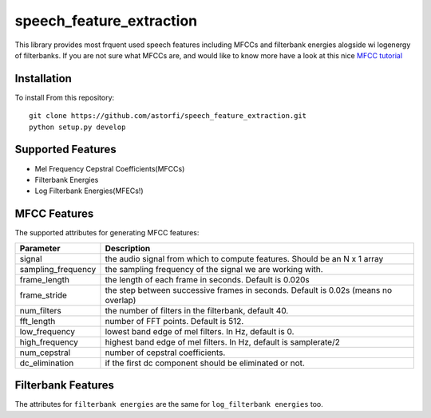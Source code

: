 ======================
speech_feature_extraction 
======================

This library provides most frquent used speech features including MFCCs and filterbank energies alogside wi logenergy of filterbanks.
If you are not sure what MFCCs are, and would like to know more have a look at this nice 
`MFCC tutorial <http://www.practicalcryptography.com/miscellaneous/machine-learning/guide-mel-frequency-cepstral-coefficients-mfccs/>`_

Installation
============

To install From this repository::

	git clone https://github.com/astorfi/speech_feature_extraction.git
	python setup.py develop


Supported Features
=====
- Mel Frequency Cepstral Coefficients(MFCCs)
- Filterbank Energies
- Log Filterbank Energies(MFECs!)

MFCC Features
=============

The supported attributes for generating MFCC features:

====================	===========
Parameter 		Description
====================	===========
signal                  the audio signal from which to compute features. Should be an N x 1 array
sampling_frequency      the sampling frequency of the signal we are working with.
frame_length            the length of each frame in seconds. Default is 0.020s
frame_stride            the step between successive frames in seconds. Default is 0.02s (means no overlap)
num_filters             the number of filters in the filterbank, default 40.
fft_length              number of FFT points. Default is 512.
low_frequency           lowest band edge of mel filters. In Hz, default is 0.
high_frequency          highest band edge of mel filters. In Hz, default is samplerate/2
num_cepstral            number of cepstral coefficients.
dc_elimination          if the first dc component should be eliminated or not.
====================	===========


Filterbank Features
===================

The attributes for ``filterbank energies`` are the same for ``log_filterbank energies`` too.


===================	===========
Parameter 		Description
===================	===========
signal                  the audio signal from which to compute features. Should be an N x 1 array
sampling_frequency      the sampling frequency of the signal we are working with.
frame_length            the length of each frame in seconds. Default is 0.020s
frame_stride            the step between successive frames in seconds. Default is 0.02s (means no overlap)
num_filters             the number of filters in the filterbank, default 40.
fft_length              number of FFT points. Default is 512.
low_frequency           lowest band edge of mel filters. In Hz, default is 0.
high_frequency          highest band edge of mel filters. In Hz, default is samplerate/2
====================	===========

